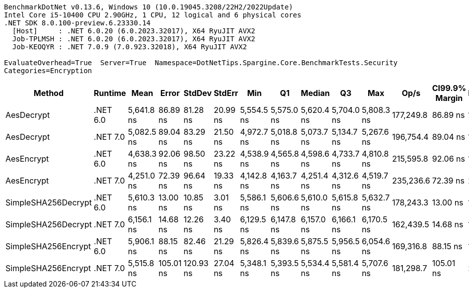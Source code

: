 ....
BenchmarkDotNet v0.13.6, Windows 10 (10.0.19045.3208/22H2/2022Update)
Intel Core i5-10400 CPU 2.90GHz, 1 CPU, 12 logical and 6 physical cores
.NET SDK 8.0.100-preview.6.23330.14
  [Host]     : .NET 6.0.20 (6.0.2023.32017), X64 RyuJIT AVX2
  Job-TPLMSH : .NET 6.0.20 (6.0.2023.32017), X64 RyuJIT AVX2
  Job-KEOQYR : .NET 7.0.9 (7.0.923.32018), X64 RyuJIT AVX2

EvaluateOverhead=True  Server=True  Namespace=DotNetTips.Spargine.Core.BenchmarkTests.Security  
Categories=Encryption  
....
[options="header"]
|===
|               Method|   Runtime|        Mean|      Error|     StdDev|    StdErr|         Min|          Q1|      Median|          Q3|         Max|       Op/s|  CI99.9% Margin|  Iterations|  Kurtosis|  MValue|  Skewness|  Rank|  LogicalGroup|  Baseline|  Code Size|  Allocated
|           AesDecrypt|  .NET 6.0|  5,641.8 ns|   86.89 ns|   81.28 ns|  20.99 ns|  5,554.5 ns|  5,575.0 ns|  5,620.4 ns|  5,704.0 ns|  5,808.3 ns|  177,249.8|        86.89 ns|       15.00|     1.948|   2.000|    0.6368|     4|             *|        No|    2,163 B|   13.79 KB
|           AesDecrypt|  .NET 7.0|  5,082.5 ns|   89.04 ns|   83.29 ns|  21.50 ns|  4,972.7 ns|  5,018.8 ns|  5,073.7 ns|  5,134.7 ns|  5,267.6 ns|  196,754.4|        89.04 ns|       15.00|     2.233|   2.000|    0.4877|     3|             *|        No|    2,892 B|   13.75 KB
|           AesEncrypt|  .NET 6.0|  4,638.3 ns|   92.06 ns|   98.50 ns|  23.22 ns|  4,538.9 ns|  4,565.8 ns|  4,598.6 ns|  4,733.7 ns|  4,810.8 ns|  215,595.8|        92.06 ns|       18.00|     1.699|   2.667|    0.6516|     2|             *|        No|    2,160 B|    12.4 KB
|           AesEncrypt|  .NET 7.0|  4,251.0 ns|   72.39 ns|   96.64 ns|  19.33 ns|  4,142.8 ns|  4,163.7 ns|  4,251.4 ns|  4,312.6 ns|  4,519.7 ns|  235,236.6|        72.39 ns|       25.00|     3.169|   2.000|    0.8225|     1|             *|        No|    2,889 B|   12.36 KB
|  SimpleSHA256Decrypt|  .NET 6.0|  5,610.3 ns|   13.00 ns|   10.85 ns|   3.01 ns|  5,586.1 ns|  5,606.6 ns|  5,610.0 ns|  5,615.8 ns|  5,632.7 ns|  178,243.3|        13.00 ns|       13.00|     3.395|   2.000|   -0.2088|     4|             *|        No|      608 B|   11.02 KB
|  SimpleSHA256Decrypt|  .NET 7.0|  6,156.1 ns|   14.68 ns|   12.26 ns|   3.40 ns|  6,129.5 ns|  6,147.8 ns|  6,157.0 ns|  6,166.1 ns|  6,170.5 ns|  162,439.5|        14.68 ns|       13.00|     2.241|   2.000|   -0.6844|     6|             *|        No|      611 B|   10.98 KB
|  SimpleSHA256Encrypt|  .NET 6.0|  5,906.1 ns|   88.15 ns|   82.46 ns|  21.29 ns|  5,826.4 ns|  5,839.6 ns|  5,875.5 ns|  5,956.5 ns|  6,054.6 ns|  169,316.8|        88.15 ns|       15.00|     1.780|   2.000|    0.6499|     5|             *|        No|      605 B|   12.63 KB
|  SimpleSHA256Encrypt|  .NET 7.0|  5,515.8 ns|  105.01 ns|  120.93 ns|  27.04 ns|  5,348.1 ns|  5,393.5 ns|  5,534.4 ns|  5,581.4 ns|  5,707.6 ns|  181,298.7|       105.01 ns|       20.00|     1.581|   2.000|    0.1066|     4|             *|        No|      608 B|   12.59 KB
|===
